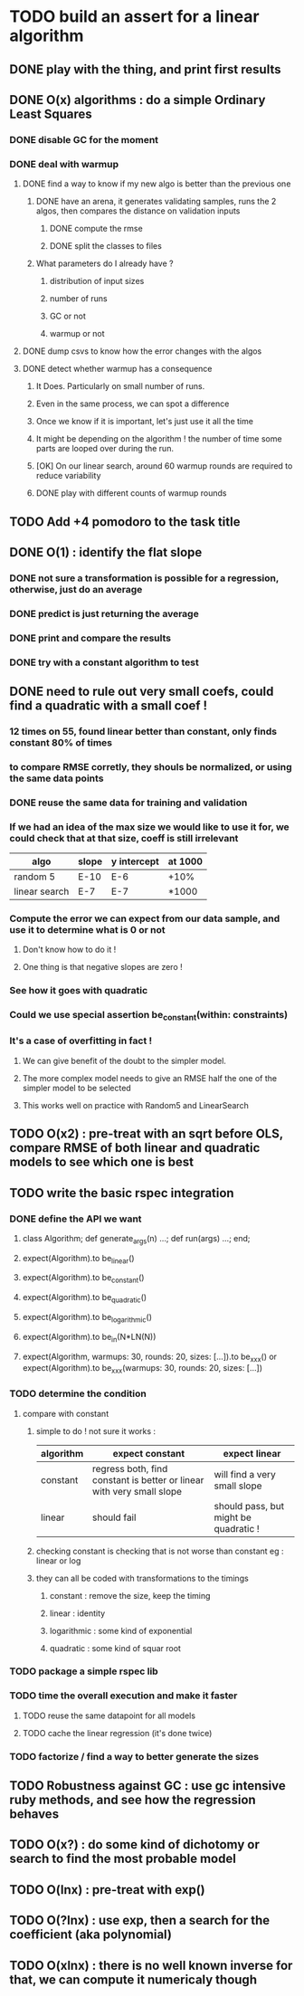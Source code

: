* TODO build an assert for a linear algorithm
** DONE play with the thing, and print first results
** DONE O(x) algorithms : do a simple Ordinary Least Squares
*** DONE disable GC for the moment
*** DONE deal with warmup
**** DONE find a way to know if my new algo is better than the previous one
***** DONE have an arena, it generates validating samples, runs the 2 algos, then compares the distance on validation inputs
****** DONE compute the rmse
****** DONE split the classes to files
***** What parameters do I already have ?
****** distribution of input sizes
****** number of runs
****** GC or not
****** warmup or not
**** DONE dump csvs to know how the error changes with the algos
**** DONE detect whether warmup has a consequence
***** It Does. Particularly on small number of runs.
***** Even in the same process, we can spot a difference
***** Once we know if it is important, let's just use it all the time
***** It might be depending on the algorithm ! the number of time some parts are looped over during the run.
***** [OK] On our linear search, around 60 warmup rounds are required to reduce variability
***** DONE play with different counts of warmup rounds
** TODO Add +4 pomodoro to the task title
** DONE O(1) : identify the flat slope
*** DONE not sure a transformation is possible for a regression, otherwise, just do an average
*** DONE predict is just returning the average
*** DONE print and compare the results
*** DONE try with a constant algorithm to test
** DONE need to rule out very small coefs, could find a quadratic with a small coef !
*** 12 times on 55, found linear better than constant, only finds constant 80% of times
*** to compare RMSE corretly, they shouls be normalized, or using the same data points
*** DONE reuse the same data for training and validation
*** If we had an idea of the max size we would like to use it for, we could check that at that size, coeff is still irrelevant
| algo          | slope | y intercept | at 1000 |
|---------------+-------+-------------+---------|
| random 5      | E-10  | E-6         | +10%    |
| linear search | E-7   | E-7         | *1000   |
*** Compute the error we can expect from our data sample, and use it to determine what is 0 or not
**** Don't know how to do it !
**** One thing is that negative slopes are zero !
*** See how it goes with quadratic
*** Could we use special assertion be_constant(within: constraints)
*** It's a case of overfitting in fact !
**** We can give benefit of the doubt to the simpler model.
**** The more complex model needs to give an RMSE half the one of the simpler model to be selected
**** This works well on practice with Random5 and LinearSearch
** TODO O(x2) : pre-treat with an sqrt before OLS, compare RMSE of both linear and quadratic models to see which one is best
** TODO write the basic rspec integration
*** DONE define the API we want
**** class Algorithm; def generate_args(n) ...; def run(args) ...; end;
**** expect(Algorithm).to be_linear()
**** expect(Algorithm).to be_constant()
**** expect(Algorithm).to be_quadratic()
**** expect(Algorithm).to be_logarithmic()
**** expect(Algorithm).to be_in(N*LN(N))
**** expect(Algorithm, warmups: 30, rounds: 20, sizes: [...]).to be_xxx() or expect(Algorithm).to be_xxx(warmups: 30, rounds: 20, sizes: [...])
*** TODO determine the condition
**** compare with constant
***** simple to do ! not sure it works :
| algorithm | expect constant                                                       | expect linear                         |
|-----------+-----------------------------------------------------------------------+---------------------------------------|
| constant  | regress both, find constant is better or linear with very small slope | will find a very small slope          |
| linear    | should fail                                                           | should pass, but might be quadratic ! |
***** checking constant is checking that is not worse than constant eg : linear or log
***** they can all be coded with transformations to the timings
****** constant : remove the size, keep the timing
****** linear : identity
****** logarithmic : some kind of exponential
****** quadratic : some kind of squar root
*** TODO package a simple rspec lib
*** TODO time the overall execution and make it faster
**** TODO reuse the same datapoint for all models
**** TODO cache the linear regression (it's done twice)
*** TODO factorize / find a way to better generate the sizes
** TODO Robustness against GC : use gc intensive ruby methods, and see how the regression behaves
** TODO O(x?) : do some kind of dichotomy or search to find the most probable model
** TODO O(lnx) : pre-treat with exp()
** TODO O(?lnx) : use exp, then a search for the coefficient (aka polynomial)
** TODO O(xlnx) : there is no well known inverse for that, we can compute it numericaly though
